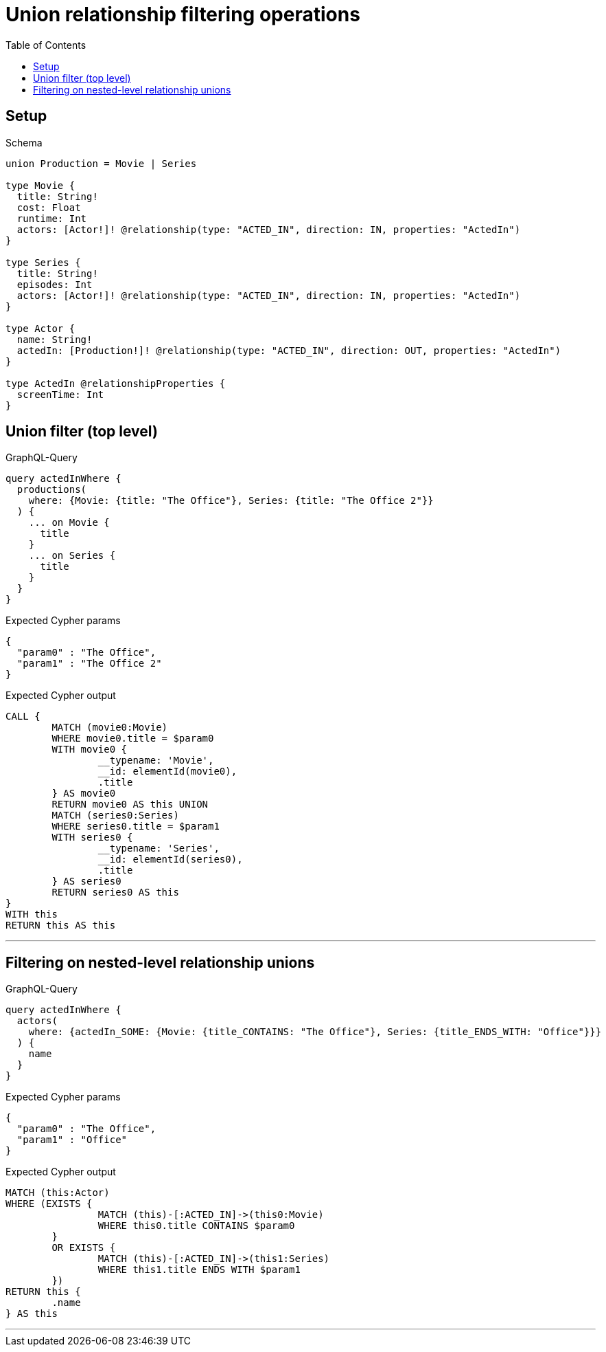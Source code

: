 :toc:
:toclevels: 42

= Union relationship filtering operations

== Setup

.Schema
[source,graphql,schema=true]
----
union Production = Movie | Series

type Movie {
  title: String!
  cost: Float
  runtime: Int
  actors: [Actor!]! @relationship(type: "ACTED_IN", direction: IN, properties: "ActedIn")
}

type Series {
  title: String!
  episodes: Int
  actors: [Actor!]! @relationship(type: "ACTED_IN", direction: IN, properties: "ActedIn")
}

type Actor {
  name: String!
  actedIn: [Production!]! @relationship(type: "ACTED_IN", direction: OUT, properties: "ActedIn")
}

type ActedIn @relationshipProperties {
  screenTime: Int
}
----

== Union filter (top level)

.GraphQL-Query
[source,graphql]
----
query actedInWhere {
  productions(
    where: {Movie: {title: "The Office"}, Series: {title: "The Office 2"}}
  ) {
    ... on Movie {
      title
    }
    ... on Series {
      title
    }
  }
}
----

.Expected Cypher params
[source,json]
----
{
  "param0" : "The Office",
  "param1" : "The Office 2"
}
----

.Expected Cypher output
[source,cypher]
----
CALL {
	MATCH (movie0:Movie)
	WHERE movie0.title = $param0
	WITH movie0 {
		__typename: 'Movie',
		__id: elementId(movie0),
		.title
	} AS movie0
	RETURN movie0 AS this UNION
	MATCH (series0:Series)
	WHERE series0.title = $param1
	WITH series0 {
		__typename: 'Series',
		__id: elementId(series0),
		.title
	} AS series0
	RETURN series0 AS this
}
WITH this
RETURN this AS this
----

'''

== Filtering on nested-level relationship unions

.GraphQL-Query
[source,graphql]
----
query actedInWhere {
  actors(
    where: {actedIn_SOME: {Movie: {title_CONTAINS: "The Office"}, Series: {title_ENDS_WITH: "Office"}}}
  ) {
    name
  }
}
----

.Expected Cypher params
[source,json]
----
{
  "param0" : "The Office",
  "param1" : "Office"
}
----

.Expected Cypher output
[source,cypher]
----
MATCH (this:Actor)
WHERE (EXISTS {
		MATCH (this)-[:ACTED_IN]->(this0:Movie)
		WHERE this0.title CONTAINS $param0
	}
	OR EXISTS {
		MATCH (this)-[:ACTED_IN]->(this1:Series)
		WHERE this1.title ENDS WITH $param1
	})
RETURN this {
	.name
} AS this
----

'''

